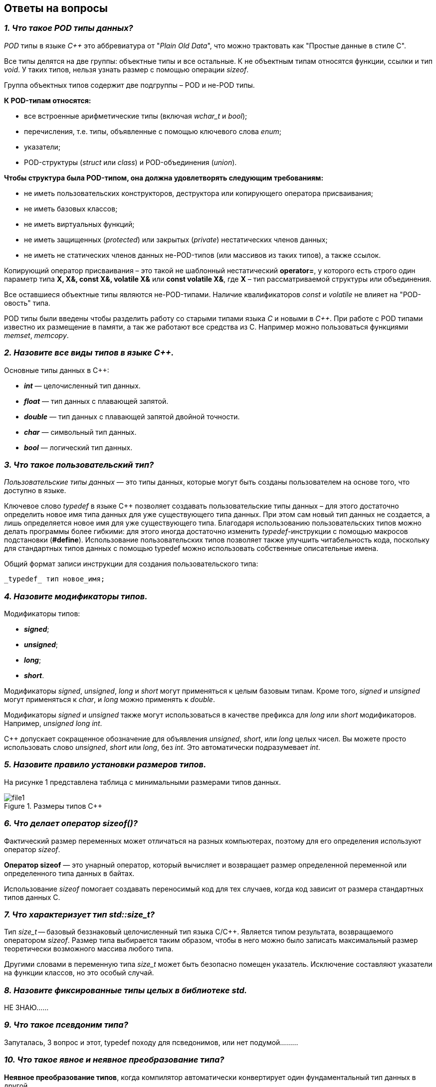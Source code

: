 == Ответы на вопросы

=== *_1. Что такое POD типы данных?_*

_POD_ типы в языке _C++_ это аббревиатура от "_Plain Old Data_",
что можно трактовать как "Простые данные в стиле C".

Все типы делятся на две группы: объектные типы и все
остальные. К не объектным типам относятся функции,
ссылки и тип _void_. У таких типов, нельзя узнать размер
с помощью операции _sizeof_.

Группа объектных типов содержит две подгруппы – POD и
не-POD типы.

*К POD-типам относятся:*

- все встроенные арифметические типы (включая _wchar_t_
и _bool_);

- перечисления, т.е. типы, объявленные с помощью ключевого
слова _enum_;

- указатели;

- POD-структуры (_struct_ или _class_) и POD-объединения
(_union_).

*Чтобы структура была POD-типом, она должна удовлетворять
следующим требованиям:*

- не иметь пользовательских конструкторов, деструктора или
копирующего оператора присваивания;

- не иметь базовых классов;

- не иметь виртуальных функций;

- не иметь защищенных (_protected_) или закрытых (_private_)
нестатических членов данных;

- не иметь не статических членов данных не-POD-типов
(или массивов из таких типов), а также ссылок.

Копирующий оператор присваивания – это такой не шаблонный
нестатический *operator=*, у которого есть строго один
параметр типа *X, X&, const X&, volatile X&* или
*const volatile X&*, где *X* – тип рассматриваемой структуры
или объединения.

Все оставшиеся объектные типы являются не-POD-типами.
Наличие квалификаторов _const_ и _volatile_ не влияет на
"POD-овость" типа.

POD типы были введены чтобы разделить работу со старыми
типами языка _С_ и новыми в _С++_. При работе с POD типами
известно их размещение в памяти, а так же работают все
средства из С. Например можно пользоваться функциями
_memset_, _memcopy_.

=== *_2. Назовите все виды типов в языке С++._*

Основные типы данных в C++:

- *_int_* — целочисленный тип данных.

- *_float_* — тип данных с плавающей запятой.

- *_double_* — тип данных с плавающей запятой двойной точности.

- *_char_* — символьный тип данных.

- *_bool_* — логический тип данных.

=== *_3. Что такое пользовательский тип?_*

_Пользовательские типы данных_ — это типы данных,
которые могут быть созданы пользователем на основе того,
что доступно в языке.

Ключевое слово _typedef_ в языке C++ позволяет создавать
пользовательские типы данных – для этого достаточно
определить новое имя типа данных для уже существующего
типа данных. При этом сам новый тип данных не создается,
а лишь определяется новое имя для уже существующего типа.
Благодаря использованию пользовательских типов можно
делать программы более гибкими: для этого иногда достаточно
изменить _typedef_-инструкции с помощью макросов подстановки
(*#define*). Использование пользовательских типов позволяет
также улучшить читабельность кода, поскольку для стандартных
типов данных с помощью typedef можно использовать
собственные описательные имена.

Общий формат записи инструкции для создания пользовательского
типа:

 _typedef_ тип новое_имя;

=== *_4. Назовите модификаторы типов._*

Модификаторы типов:

- *_signed_*;
- *_unsigned_*;
- *_long_*;
- *_short_*.

Модификаторы _signed_, _unsigned_, _long_ и _short_ могут
применяться к целым базовым типам. Кроме того, _signed_ и
_unsigned_ могут применяться к _char_, и _long_ можно применять
к _double_.

Модификаторы _signed_ и _unsigned_ также могут использоваться
в качестве префикса для _long_ или _short_ модификаторов.
Например, _unsigned long int_.

C++ допускает сокращенное обозначение для объявления
_unsigned_, _short_, или _long_ целых чисел. Вы можете просто
использовать слово _unsigned_, _short_ или _long_, без _int_.
Это автоматически подразумевает _int_.

=== *_5. Назовите правило установки размеров типов._*

На рисунке 1 представлена таблица с минимальными размерами
типов данных.

.Размеры типов С++
image::../Laba3/Pics/file1.png[]

=== *_6. Что делает оператор sizeof()?_*

Фактический размер переменных может отличаться на разных
компьютерах, поэтому для его определения используют
оператор _sizeof_.

*Оператор sizeof* — это унарный оператор, который вычисляет
и возвращает размер определенной переменной или определенного
типа данных в байтах.

Использование _sizeof_ помогает создавать переносимый код
для тех случаев, когда код зависит от размера стандартных
типов данных С.

=== *_7. Что характеризует тип std::size_t?_*

Тип _size_t_ -- базовый беззнаковый целочисленный тип
языка С/С++. Является типом результата, возвращаемого
оператором _sizeof_. Размер типа выбирается таким образом,
чтобы в него можно было записать максимальный размер
теоретически возможного массива любого типа.

Другими словами в переменную типа _size_t_ может быть
безопасно помещен указатель. Исключение составляют
указатели на функции классов, но это особый случай.

=== *_8. Назовите фиксированные типы целых в библиотеке std._*

НЕ ЗНАЮ......

=== *_9. Что такое псевдоним типа?_*

Запуталась, 3 вопрос и этот, typedef походу для псведонимов, или нет
подумой.........

=== *_10. Что такое явное и неявное преобразование типа?_*

*Неявное преобразование типов*, когда компилятор автоматически
конвертирует один фундаментальный тип данных в другой.

*Явное преобразование типов*, когда разработчик использует один
из операторов явного преобразования для выполнения конвертации
объекта из одного типа данных в другой.

=== *_11. Какие явные преобразования типов вы знаете?_*

В языке _C++_ есть 4 вида операций явного преобразования типов:

- применение оператора *static_cast*;
- применение оператора *const_cast*;
- применение оператора *dynamic_cast*;
- применение оператора *reinterpret_cast*.

=== *_12. Что делает reinterpret_cast?_*

*reinterpret_cast* преобразует типы, несовместимыми друг с другом.

Он используется для преобразования:

- В свой собственный тип.
- Указателя в интегральный тип.
- Интегрального типа в указатель.
- Указателя одного типа в указатель другого типа.
- Указателя на функцию одного типа в указатель на функцию
другого типа.

=== *_13. Чем static_cast отличается от reinterpret_cast?_*

*static_cast* осуществляет правильную работу с адресами, в то
время как *reinterpret_cast* просто интерпретирует указатель,
так как "приказывает" программист, не меняя его значения.

=== *_14. Что такое ОЗУ и ПЗУ?_*

_ОЗУ (оперативное запоминающее устройство)_ является энергозависимой
памятью. Это означает, что информация, временно хранящаяся
в модуле, стирается при перезагрузке или выключении компьютера.
Поскольку информация хранится на транзисторах с электрическим питанием,
при отключении электрического тока данные исчезают.

_ПЗУ (постоянное запоминающее устройство)_ является энергонезависимой памятью. Это означает, что
информация хранится на микросхеме постоянно. Для хранения данных
этой памяти не нужно электропитание, данные записываются в
отдельные ячейки памяти в форме двоичного кода. Энергонезависимая
память используется для неизменяемых компонентов компьютера,
например, для загрузочной части программного обеспечения или
служебных команд встроенного ПО, которые запускают принтер.

=== *_15. Каков размер памяти ARM Cortex микроконтроллеров._*

Ядро ARM имеет 4 Гбайт последовательной памяти с
адресов 0x00000000 до 0xFFFFFFFF.

=== *_16. По какой архитектуре разработан ARM Cortex микроконтроллер?_*

По Гарвардской архитектуре.

=== *_17. В чем отличие Гарвардской архитектуры от архитектуры ФонНеймана?_*

Основное отличие в том, что архитектура ФонНеймана использует
единую память (общую шину данных), а Гарвардская предполагает
наличие нескольких шин (в оригинале две: шина данных и шина команд),
повышая таким образом скорость по сравнению со случаем
использования одной шины в архитектуре ФонНеймана.

=== *_18. Где располагаются локальные переменные?_*

Переменные, определенные внутри блока, называются *локальными*
переменными. Располагаются в регистрах или в стеке.

=== *_19. Где располагаются статические переменные?_*

Статические переменные размещаются в области глобальной памяти.

=== *_20. Где располагаются глобальные переменные?_*

Располагаются в области глобальной памяти.
Обычно глобальные переменные объявляют в верхней части кода,
ниже директив *#include*, но выше любого другого кода.

=== *_21. Что такое стек?_*

В *стек* можно положить данные, и можно данные забрать, причем
те данные которые были положены в стек последним, забираем
из стека первыми.

*Стек* – это организация памяти, выполненная компоновщиком.
На уровне микроконтроллера для работы со стеком есть специальные
ассемблерные команды (например _PUSH_ – положить регистры в стек,
и _POP_ – взять из стека). Так же для сохранения и считывания
данных из стека могут использоваться инструкции _STR_ и _LDR_.

Обычно в стеке сохраняются регистры когда вы вызываете
подпрограмму, или проваливаетесь в прерывание, для того,
чтобы когда вернуться обратно в вашу программу восстановить
весь контекст и все переменные. Кроме того, если в вашей функции
передается слишком много переменных и под все не хватит
регистров, то компилятор расположит их также на стеке.
Локальные переменные функции также создаются на стеке.

=== *_22. Что такое указатель?_*

*Указатель* – переменная, значением которой является адрес
ячейки памяти. То есть указатель ссылается на блок данных
из области памяти, причём на самое его начало. Указатель может
ссылаться на переменную или функцию. Для этого нужно знать адрес
переменной или функции.

=== *_23. Что такое разыменовывание указателя?_*

Операция *разыменования указателя* представляет выражение
в виде _*имя_указателя_. Эта операция позволяет получить
объект по адресу, который хранится в указателе.

=== *_24. Что означает взятие адреса?_*

*Оператор &* - это унарный оператор, возвращающий адрес операнда.
Например:

 р = &num;

помещает адрес переменной _num_ в _р_. Данный адрес соответствует
внутреннему положению переменной в компьютере. Он ничего не
делает со значением _num_. Операцию *&* можно рассматривать как
"_взятие адреса_". Следовательно, предыдущий оператор присваивания
можно прочитать как «_p_ получает адрес _num_».

=== *_25. Какие операции можно выполнять над указателями?_*

Указатели поддерживают ряд операций: присваивание, получение
адреса указателя, получение значения по указателю, некоторые
арифметические операции и операции сравнения.

=== *_26. Что такое константный указатель?_*

*Константный указатель* — это указатель, значение которого не может
быть изменено после инициализации.

Подобно обычным константным переменным, константный указатель
должен быть инициализирован значением при объявлении.
Это означает, что он всегда будет указывать на один и тот же
адрес.

=== *_27. Что такое указатель на константу?_*

*Указатель на константу* — это неконстантный указатель,
который указывает на неизменное значение. Для объявления
указателя на константное значение, используется ключевое слово
_const_ перед типом данных.

=== *_28. Что такое ссылка? В чем её отличие от указателя?_*

Ссылка — это объект, указывающий на определенные данные,
но не хранящий их. (Ссылка это псевдоним переменной).

- У ссылки нельзя взять адрес. Если применить оператор
взятия адреса к ней, то будет выведен адрес переменной,
на которую она ссылается.
- Ссылка ведет себя почти также как константный указатель.
Её нельзя изменять, складывать, вычитать.
- Ссылки нельзя сравнивать.
- Ссылка не может быть не проинициализирована.

Главное отличие ссылки от указателей: указатель это целое число,
для ссылки доступны только 2 операции: копирование и разыменование.

=== *_29. Что такое регистр?_*



